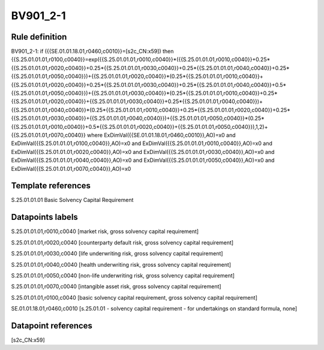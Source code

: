 =========
BV901_2-1
=========

Rule definition
---------------

BV901_2-1: if ({{SE.01.01.18.01,r0460,c0010}}=[s2c_CN:x59]) then {{S.25.01.01.01,r0100,c0040}}=exp({{S.25.01.01.01,r0010,c0040}}*({{S.25.01.01.01,r0010,c0040}}+0.25*{{S.25.01.01.01,r0020,c0040}}+0.25*{{S.25.01.01.01,r0030,c0040}}+0.25*{{S.25.01.01.01,r0040,c0040}}+0.25*{{S.25.01.01.01,r0050,c0040}})+{{S.25.01.01.01,r0020,c0040}}*(0.25*{{S.25.01.01.01,r0010,c0040}}+{{S.25.01.01.01,r0020,c0040}}+0.25*{{S.25.01.01.01,r0030,c0040}}+0.25*{{S.25.01.01.01,r0040,c0040}}+0.5*{{S.25.01.01.01,r0050,c0040}})+{{S.25.01.01.01,r0030,c0040}}*(0.25*{{S.25.01.01.01,r0010,c0040}}+0.25*{{S.25.01.01.01,r0020,c0040}}+{{S.25.01.01.01,r0030,c0040}}+0.25*{{S.25.01.01.01,r0040,c0040}})+{{S.25.01.01.01,r0040,c0040}}*(0.25*{{S.25.01.01.01,r0010,c0040}}+0.25*{{S.25.01.01.01,r0020,c0040}}+0.25*{{S.25.01.01.01,r0030,c0040}}+{{S.25.01.01.01,r0040,c0040}})+{{S.25.01.01.01,r0050,c0040}}*(0.25*{{S.25.01.01.01,r0010,c0040}}+0.5*{{S.25.01.01.01,r0020,c0040}}+{{S.25.01.01.01,r0050,c0040}}),1,2)+{{S.25.01.01.01,r0070,c0040}} where ExDimVal({{SE.01.01.18.01,r0460,c0010}},AO)=x0 and ExDimVal({{S.25.01.01.01,r0100,c0040}},AO)=x0 and ExDimVal({{S.25.01.01.01,r0010,c0040}},AO)=x0 and ExDimVal({{S.25.01.01.01,r0020,c0040}},AO)=x0 and ExDimVal({{S.25.01.01.01,r0030,c0040}},AO)=x0 and ExDimVal({{S.25.01.01.01,r0040,c0040}},AO)=x0 and ExDimVal({{S.25.01.01.01,r0050,c0040}},AO)=x0 and ExDimVal({{S.25.01.01.01,r0070,c0040}},AO)=x0


Template references
-------------------

S.25.01.01.01 Basic Solvency Capital Requirement


Datapoints labels
-----------------

S.25.01.01.01,r0010,c0040 [market risk, gross solvency capital requirement]

S.25.01.01.01,r0020,c0040 [counterparty default risk, gross solvency capital requirement]

S.25.01.01.01,r0030,c0040 [life underwriting risk, gross solvency capital requirement]

S.25.01.01.01,r0040,c0040 [health underwriting risk, gross solvency capital requirement]

S.25.01.01.01,r0050,c0040 [non-life underwriting risk, gross solvency capital requirement]

S.25.01.01.01,r0070,c0040 [intangible asset risk, gross solvency capital requirement]

S.25.01.01.01,r0100,c0040 [basic solvency capital requirement, gross solvency capital requirement]

SE.01.01.18.01,r0460,c0010 [s.25.01.01 - solvency capital requirement - for undertakings on standard formula, none]



Datapoint references
--------------------

[s2c_CN:x59]
